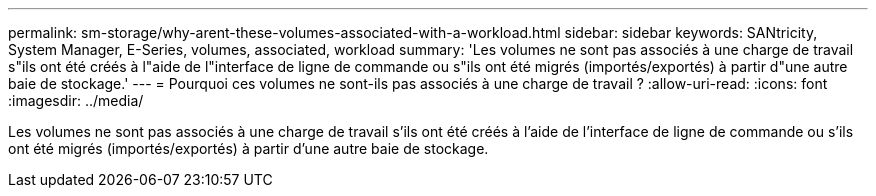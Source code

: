 ---
permalink: sm-storage/why-arent-these-volumes-associated-with-a-workload.html 
sidebar: sidebar 
keywords: SANtricity, System Manager, E-Series, volumes, associated, workload 
summary: 'Les volumes ne sont pas associés à une charge de travail s"ils ont été créés à l"aide de l"interface de ligne de commande ou s"ils ont été migrés (importés/exportés) à partir d"une autre baie de stockage.' 
---
= Pourquoi ces volumes ne sont-ils pas associés à une charge de travail ?
:allow-uri-read: 
:icons: font
:imagesdir: ../media/


[role="lead"]
Les volumes ne sont pas associés à une charge de travail s'ils ont été créés à l'aide de l'interface de ligne de commande ou s'ils ont été migrés (importés/exportés) à partir d'une autre baie de stockage.
